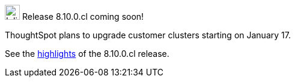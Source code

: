 .image:cal-outline-blue.svg[Inline,25] Release 8.10.0.cl coming soon!
****
ThoughtSpot plans to upgrade customer clusters starting on January 17.

See the <<next-release,highlights>> of the 8.10.0.cl release.
****